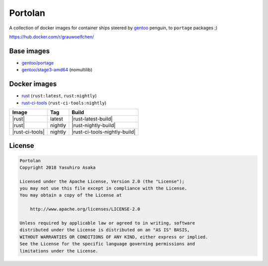 Portolan
========

A collection of docker images for container ships steered by `gentoo`_
penguin, to ``portage`` packages ;)

.. _gentoo: https://hub.docker.com/u/gentoo/

https://hub.docker.com/r/grauwoelfchen/


Base images
-----------

* `gentoo/portage`_
* `gentoo/stage3-amd64`_ (nomultilib)

.. _gentoo/portage: https://hub.docker.com/r/gentoo/portage/
.. _gentoo/stage3-amd64: https://hub.docker.com/r/gentoo/stage3-amd64/


Docker images
-------------

* `rust`_ (``rust:latest``, ``rust:nightly``)
* `rust-ci-tools`_ (``rust-ci-tools:nightly``)

.. _rust: https://hub.docker.com/r/grauwoelfchen/rust/
.. _rust-ci-tools: https://hub.docker.com/r/grauwoelfchen/rust-ci-tools/

.. |rust-latest-pipeline| image:: https://gitlab.com/grauwoelfchen/portolan/badges/rust-latest/pipeline.svg
   :target: https://gitlab.com/grauwoelfchen/portolan/commits/rust-latest

.. |rust-nightly-pipeline| image:: https://gitlab.com/grauwoelfchen/portolan/badges/rust-nightly/pipeline.svg
   :target: https://gitlab.com/grauwoelfchen/portolan/commits/rust-nightly

.. |rust-ci-tools-nightly-pipeline| image:: https://gitlab.com/grauwoelfchen/portolan/badges/rust-ci-tools-nightly/pipeline.svg
   :target: https://gitlab.com/grauwoelfchen/portolan/commits/rust-ci-tools-nightly/pipeline.svg


+-----------------+---------+-------------------------------+
| Image           | Tag     | Build                         |
+=================+=========+===============================+
| |rust|          | latest  | |rust-latest-build|           |
+-----------------+---------+-------------------------------+
| |rust|          | nightly | |rust-nightly-build|          |
+-----------------+---------+-------------------------------+
| |rust-ci-tools| | nightly | |rust-ci-tools-nightly-build| |
+-----------------+---------+-------------------------------+


License
-------


.. code:: text

   Portolan
   Copyright 2018 Yasuhiro Asaka

   Licensed under the Apache License, Version 2.0 (the "License");
   you may not use this file except in compliance with the License.
   You may obtain a copy of the License at

       http://www.apache.org/licenses/LICENSE-2.0

   Unless required by applicable law or agreed to in writing, software
   distributed under the License is distributed on an "AS IS" BASIS,
   WITHOUT WARRANTIES OR CONDITIONS OF ANY KIND, either express or implied.
   See the License for the specific language governing permissions and
   limitations under the License.
